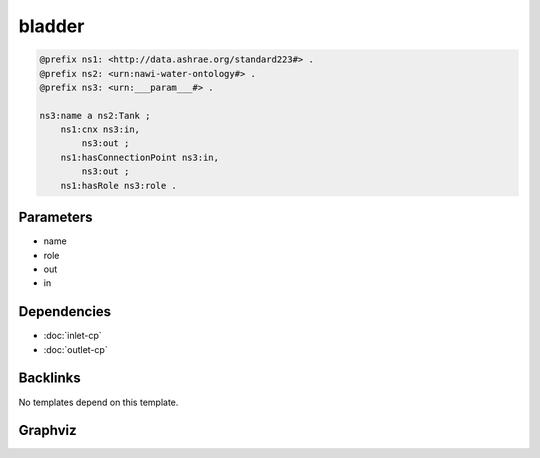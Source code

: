 
bladder
#######

.. code-block:: turtle

    @prefix ns1: <http://data.ashrae.org/standard223#> .
    @prefix ns2: <urn:nawi-water-ontology#> .
    @prefix ns3: <urn:___param___#> .
    
    ns3:name a ns2:Tank ;
        ns1:cnx ns3:in,
            ns3:out ;
        ns1:hasConnectionPoint ns3:in,
            ns3:out ;
        ns1:hasRole ns3:role .
    
    

Parameters
----------

- name
- role
- out
- in

Dependencies
------------

- :doc:`inlet-cp`
- :doc:`outlet-cp`


Backlinks
---------

No templates depend on this template.

Graphviz
--------

.. graphviz::

        digraph G {
    node [fontname="DejaVu Sans"];
    node0 -> node1 [color=BLACK, label=< <font point-size='10' color='#336633'>rdf:type</font> >];
    node0 -> node2 [color=BLACK, label=< <font point-size='10' color='#336633'>ns1:hasRole</font> >];
    node0 -> node3 [color=BLACK, label=< <font point-size='10' color='#336633'>ns1:cnx</font> >];
    node0 -> node4 [color=BLACK, label=< <font point-size='10' color='#336633'>ns1:hasConnectionPoint</font> >];
    node0 -> node4 [color=BLACK, label=< <font point-size='10' color='#336633'>ns1:cnx</font> >];
    node0 -> node3 [color=BLACK, label=< <font point-size='10' color='#336633'>ns1:hasConnectionPoint</font> >];
    node0 [shape=none, color=black, label=< <table color='#666666' cellborder='0' cellspacing='0' border='1'><tr><td colspan='2' bgcolor='grey'><B>name</B></td></tr><tr><td href='urn:___param___#name' bgcolor='#eeeeee' colspan='2'><font point-size='10' color='#6666ff'>urn:___param___#name</font></td></tr></table> >];
    node1 [shape=none, color=black, label=< <table color='#666666' cellborder='0' cellspacing='0' border='1'><tr><td colspan='2' bgcolor='grey'><B>Tank</B></td></tr><tr><td href='urn:nawi-water-ontology#Tank' bgcolor='#eeeeee' colspan='2'><font point-size='10' color='#6666ff'>urn:nawi-water-ontology#Tank</font></td></tr></table> >];
    node2 [shape=none, color=black, label=< <table color='#666666' cellborder='0' cellspacing='0' border='1'><tr><td colspan='2' bgcolor='grey'><B>role</B></td></tr><tr><td href='urn:___param___#role' bgcolor='#eeeeee' colspan='2'><font point-size='10' color='#6666ff'>urn:___param___#role</font></td></tr></table> >];
    node3 [shape=none, color=black, label=< <table color='#666666' cellborder='0' cellspacing='0' border='1'><tr><td colspan='2' bgcolor='grey'><B>out</B></td></tr><tr><td href='urn:___param___#out' bgcolor='#eeeeee' colspan='2'><font point-size='10' color='#6666ff'>urn:___param___#out</font></td></tr></table> >];
    node4 [shape=none, color=black, label=< <table color='#666666' cellborder='0' cellspacing='0' border='1'><tr><td colspan='2' bgcolor='grey'><B>in</B></td></tr><tr><td href='urn:___param___#in' bgcolor='#eeeeee' colspan='2'><font point-size='10' color='#6666ff'>urn:___param___#in</font></td></tr></table> >];
    }
    

.. collapse:: Template With Inline Dependencies

    .. graphviz::

                digraph G {
        node [fontname="DejaVu Sans"];
        node0 -> node1 [color=BLACK, label=< <font point-size='10' color='#336633'>rdf:type</font> >];
        node2 -> node3 [color=BLACK, label=< <font point-size='10' color='#336633'>rdf:type</font> >];
        node4 -> node5 [color=BLACK, label=< <font point-size='10' color='#336633'>ns1:hasConnectionPoint</font> >];
        node0 -> node6 [color=BLACK, label=< <font point-size='10' color='#336633'>ns1:hasMedium</font> >];
        node4 -> node5 [color=BLACK, label=< <font point-size='10' color='#336633'>ns1:cnx</font> >];
        node7 -> node1 [color=BLACK, label=< <font point-size='10' color='#336633'>rdf:type</font> >];
        node5 -> node8 [color=BLACK, label=< <font point-size='10' color='#336633'>ns1:hasMedium</font> >];
        node7 -> node6 [color=BLACK, label=< <font point-size='10' color='#336633'>ns1:hasMedium</font> >];
        node4 -> node9 [color=BLACK, label=< <font point-size='10' color='#336633'>ns1:hasRole</font> >];
        node5 -> node2 [color=BLACK, label=< <font point-size='10' color='#336633'>ns1:mapsTo</font> >];
        node7 -> node0 [color=BLACK, label=< <font point-size='10' color='#336633'>ns1:mapsTo</font> >];
        node4 -> node7 [color=BLACK, label=< <font point-size='10' color='#336633'>ns1:hasConnectionPoint</font> >];
        node4 -> node7 [color=BLACK, label=< <font point-size='10' color='#336633'>ns1:cnx</font> >];
        node2 -> node8 [color=BLACK, label=< <font point-size='10' color='#336633'>ns1:hasMedium</font> >];
        node5 -> node3 [color=BLACK, label=< <font point-size='10' color='#336633'>rdf:type</font> >];
        node4 -> node10 [color=BLACK, label=< <font point-size='10' color='#336633'>rdf:type</font> >];
        node0 [shape=none, color=black, label=< <table color='#666666' cellborder='0' cellspacing='0' border='1'><tr><td colspan='2' bgcolor='grey'><B>in-mapsto</B></td></tr><tr><td href='urn:___param___#in-mapsto' bgcolor='#eeeeee' colspan='2'><font point-size='10' color='#6666ff'>urn:___param___#in-mapsto</font></td></tr></table> >];
        node1 [shape=none, color=black, label=< <table color='#666666' cellborder='0' cellspacing='0' border='1'><tr><td colspan='2' bgcolor='grey'><B>InletConnectionPoint</B></td></tr><tr><td href='http://data.ashrae.org/standard223#InletConnectionPoint' bgcolor='#eeeeee' colspan='2'><font point-size='10' color='#6666ff'>http://data.ashrae.org/standard223#InletConnectionPoint</font></td></tr></table> >];
        node2 [shape=none, color=black, label=< <table color='#666666' cellborder='0' cellspacing='0' border='1'><tr><td colspan='2' bgcolor='grey'><B>out-mapsto</B></td></tr><tr><td href='urn:___param___#out-mapsto' bgcolor='#eeeeee' colspan='2'><font point-size='10' color='#6666ff'>urn:___param___#out-mapsto</font></td></tr></table> >];
        node3 [shape=none, color=black, label=< <table color='#666666' cellborder='0' cellspacing='0' border='1'><tr><td colspan='2' bgcolor='grey'><B>OutletConnectionPoint</B></td></tr><tr><td href='http://data.ashrae.org/standard223#OutletConnectionPoint' bgcolor='#eeeeee' colspan='2'><font point-size='10' color='#6666ff'>http://data.ashrae.org/standard223#OutletConnectionPoint</font></td></tr></table> >];
        node4 [shape=none, color=black, label=< <table color='#666666' cellborder='0' cellspacing='0' border='1'><tr><td colspan='2' bgcolor='grey'><B>name</B></td></tr><tr><td href='urn:___param___#name' bgcolor='#eeeeee' colspan='2'><font point-size='10' color='#6666ff'>urn:___param___#name</font></td></tr></table> >];
        node5 [shape=none, color=black, label=< <table color='#666666' cellborder='0' cellspacing='0' border='1'><tr><td colspan='2' bgcolor='grey'><B>out</B></td></tr><tr><td href='urn:___param___#out' bgcolor='#eeeeee' colspan='2'><font point-size='10' color='#6666ff'>urn:___param___#out</font></td></tr></table> >];
        node6 [shape=none, color=black, label=< <table color='#666666' cellborder='0' cellspacing='0' border='1'><tr><td colspan='2' bgcolor='grey'><B>in-medium</B></td></tr><tr><td href='urn:___param___#in-medium' bgcolor='#eeeeee' colspan='2'><font point-size='10' color='#6666ff'>urn:___param___#in-medium</font></td></tr></table> >];
        node7 [shape=none, color=black, label=< <table color='#666666' cellborder='0' cellspacing='0' border='1'><tr><td colspan='2' bgcolor='grey'><B>in</B></td></tr><tr><td href='urn:___param___#in' bgcolor='#eeeeee' colspan='2'><font point-size='10' color='#6666ff'>urn:___param___#in</font></td></tr></table> >];
        node8 [shape=none, color=black, label=< <table color='#666666' cellborder='0' cellspacing='0' border='1'><tr><td colspan='2' bgcolor='grey'><B>out-medium</B></td></tr><tr><td href='urn:___param___#out-medium' bgcolor='#eeeeee' colspan='2'><font point-size='10' color='#6666ff'>urn:___param___#out-medium</font></td></tr></table> >];
        node9 [shape=none, color=black, label=< <table color='#666666' cellborder='0' cellspacing='0' border='1'><tr><td colspan='2' bgcolor='grey'><B>role</B></td></tr><tr><td href='urn:___param___#role' bgcolor='#eeeeee' colspan='2'><font point-size='10' color='#6666ff'>urn:___param___#role</font></td></tr></table> >];
        node10 [shape=none, color=black, label=< <table color='#666666' cellborder='0' cellspacing='0' border='1'><tr><td colspan='2' bgcolor='grey'><B>Tank</B></td></tr><tr><td href='urn:nawi-water-ontology#Tank' bgcolor='#eeeeee' colspan='2'><font point-size='10' color='#6666ff'>urn:nawi-water-ontology#Tank</font></td></tr></table> >];
        }
        

